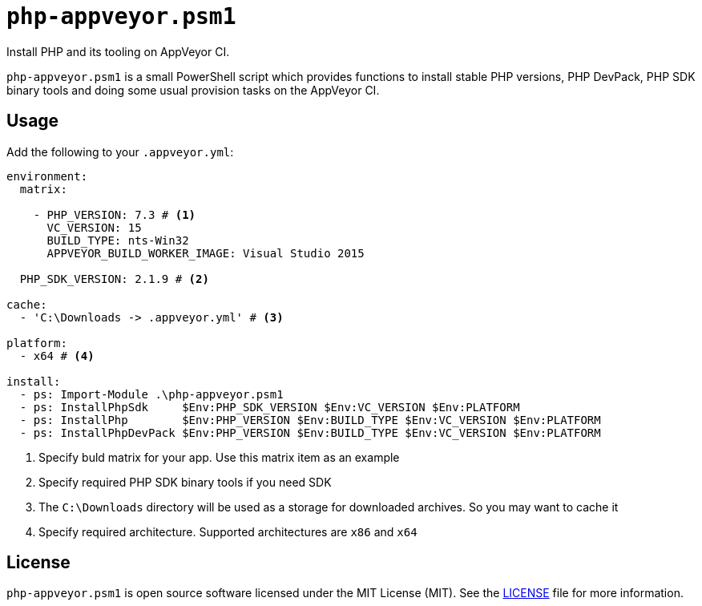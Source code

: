 = ``php-appveyor.psm1``
:doctype: article
:reproducible:
:source-highlighter: prettify

Install PHP and its tooling on AppVeyor CI.

``php-appveyor.psm1`` is a small PowerShell script which provides functions to install stable PHP versions, PHP DevPack, PHP SDK binary tools and doing some usual provision tasks on the AppVeyor CI.

== Usage

Add the following to your ``.appveyor.yml``:

[source,yml]
----
environment:
  matrix:

    - PHP_VERSION: 7.3 # <1>
      VC_VERSION: 15
      BUILD_TYPE: nts-Win32
      APPVEYOR_BUILD_WORKER_IMAGE: Visual Studio 2015

  PHP_SDK_VERSION: 2.1.9 # <2>

cache:
  - 'C:\Downloads -> .appveyor.yml' # <3>

platform:
  - x64 # <4>

install:
  - ps: Import-Module .\php-appveyor.psm1
  - ps: InstallPhpSdk     $Env:PHP_SDK_VERSION $Env:VC_VERSION $Env:PLATFORM
  - ps: InstallPhp        $Env:PHP_VERSION $Env:BUILD_TYPE $Env:VC_VERSION $Env:PLATFORM
  - ps: InstallPhpDevPack $Env:PHP_VERSION $Env:BUILD_TYPE $Env:VC_VERSION $Env:PLATFORM
----
<1> Specify buld matrix for your app. Use this matrix item as an example
<2> Specify required PHP SDK binary tools if you need SDK
<3> The ``C:\Downloads`` directory will be used as a storage for downloaded archives. So you may want to cache it
<4> Specify required architecture. Supported architectures are ``x86`` and ``x64``

== License

``php-appveyor.psm1`` is open source software licensed under the MIT License (MIT).
See the https://github.com/sergeyklay/php-appveyor/blob/master/LICENSE[LICENSE] file for more information.
